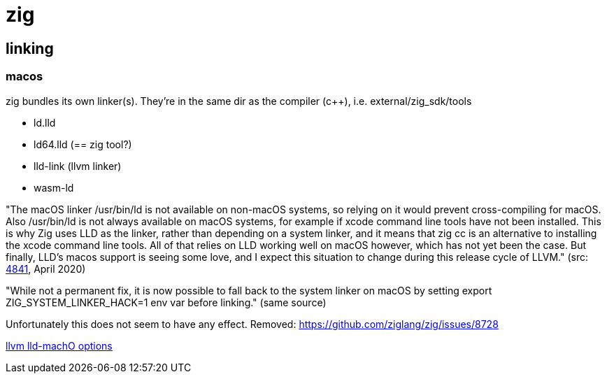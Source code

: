 = zig


== linking

=== macos

zig bundles its own linker(s).  They're in the same dir as the compiler (c++), i.e. external/zig_sdk/tools

* ld.lld
* ld64.lld  (== zig tool?)
* lld-link  (llvm linker)
* wasm-ld


"The macOS linker /usr/bin/ld is not available on non-macOS systems,
so relying on it would prevent cross-compiling for macOS. Also
/usr/bin/ld is not always available on macOS systems, for example if
xcode command line tools have not been installed. This is why Zig uses
LLD as the linker, rather than depending on a system linker, and it
means that zig cc is an alternative to installing the xcode command
line tools. All of that relies on LLD working well on macOS however,
which has not yet been the case. But finally, LLD's macos support is
seeing some love, and I expect this situation to change during this
release cycle of LLVM."  (src: link:https://github.com/ziglang/zig/issues/4841[4841], April 2020)

"While not a permanent fix, it is now possible to fall back to the
system linker on macOS by setting export ZIG_SYSTEM_LINKER_HACK=1 env
var before linking." (same source)

Unfortunately this does not seem to have any effect.  Removed: https://github.com/ziglang/zig/issues/8728

link:https://github.com/llvm/llvm-project/blob/main/lld/MachO/Options.td[llvm lld-machO options]
